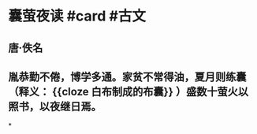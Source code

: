 * 囊萤夜读 #card #古文
:PROPERTIES:
:card-last-interval: 4
:card-repeats: 2
:card-ease-factor: 2.36
:card-next-schedule: 2022-06-26T00:04:58.475Z
:card-last-reviewed: 2022-06-22T00:04:58.476Z
:card-last-score: 3
:END:
** 唐·佚名
** 胤恭勤不倦，博学多通。家贫不常得油，夏月则练囊（释义： {{cloze 白布制成的布囊}} ）盛数十萤火以照书，以夜继日焉。
*